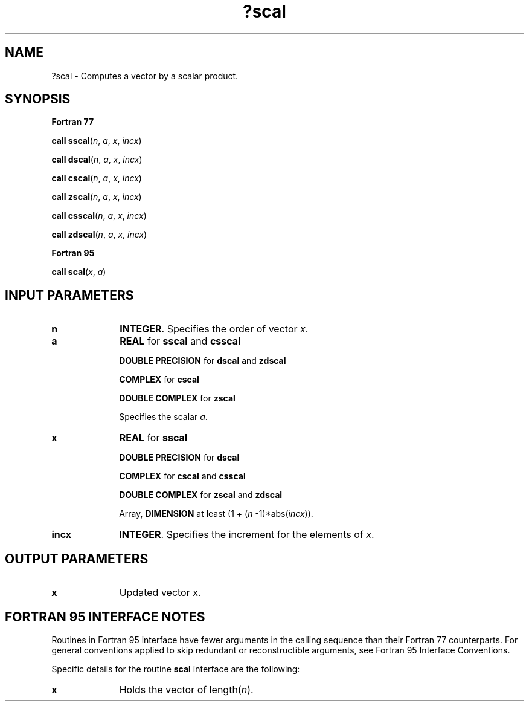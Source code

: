.\" Copyright (c) 2002 \- 2008 Intel Corporation
.\" All rights reserved.
.\"
.TH ?scal 3 "Intel Corporation" "Copyright(C) 2002 \- 2008" "Intel(R) Math Kernel Library"
.SH NAME
?scal \- Computes a vector by a scalar product.
.SH SYNOPSIS
.PP
.B Fortran 77
.PP
\fBcall sscal\fR(\fIn\fR, \fIa\fR, \fIx\fR, \fIincx\fR)
.PP
\fBcall dscal\fR(\fIn\fR, \fIa\fR, \fIx\fR, \fIincx\fR)
.PP
\fBcall cscal\fR(\fIn\fR, \fIa\fR, \fIx\fR, \fIincx\fR)
.PP
\fBcall zscal\fR(\fIn\fR, \fIa\fR, \fIx\fR, \fIincx\fR)
.PP
\fBcall csscal\fR(\fIn\fR, \fIa\fR, \fIx\fR, \fIincx\fR)
.PP
\fBcall zdscal\fR(\fIn\fR, \fIa\fR, \fIx\fR, \fIincx\fR)
.PP
.B Fortran 95
.PP
\fBcall scal\fR(\fIx\fR, \fIa\fR)
.SH INPUT PARAMETERS

.TP 10
\fBn\fR
.NL
\fBINTEGER\fR.  Specifies the order of vector \fIx\fR.
.TP 10
\fBa\fR
.NL
\fBREAL\fR for \fBsscal\fR and \fBcsscal\fR
.IP
\fBDOUBLE PRECISION\fR for \fBdscal\fR and \fBzdscal\fR
.IP
\fBCOMPLEX\fR for \fBcscal\fR
.IP
\fBDOUBLE COMPLEX\fR for \fBzscal\fR
.IP
Specifies the scalar \fIa\fR.
.TP 10
\fBx\fR
.NL
\fBREAL\fR for \fBsscal\fR
.IP
\fBDOUBLE PRECISION\fR for \fBdscal\fR
.IP
\fBCOMPLEX\fR for \fBcscal\fR and \fBcsscal\fR
.IP
\fBDOUBLE COMPLEX\fR for \fBzscal\fR and \fBzdscal\fR
.IP
Array, \fBDIMENSION\fR at least (1 + (\fIn\fR -1)*abs(\fIincx\fR)).
.TP 10
\fBincx\fR
.NL
\fBINTEGER\fR.  Specifies the increment for the elements of \fIx\fR.
.SH OUTPUT PARAMETERS

.TP 10
\fBx\fR
.NL
Updated vector x.
.SH FORTRAN 95 INTERFACE NOTES
.PP
.PP
Routines in Fortran 95 interface have fewer arguments in the calling sequence than their Fortran 77   counterparts. For general conventions applied to skip redundant or reconstructible arguments, see Fortran 95 Interface Conventions.
.PP
Specific details for the routine \fBscal\fR interface are the following:
.TP 10
\fBx\fR
.NL
Holds the vector of length(\fIn\fR).
